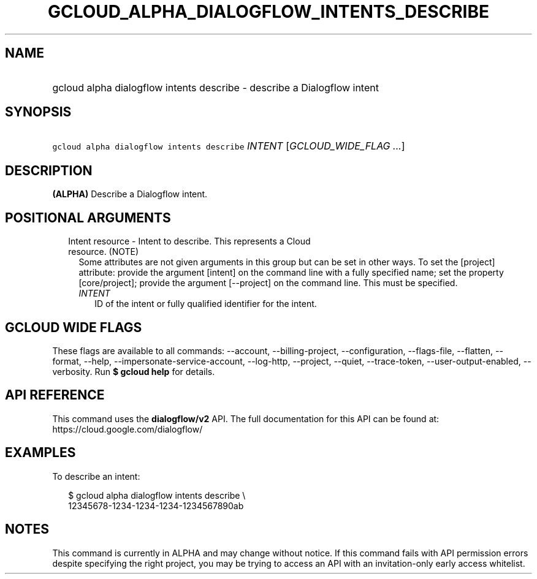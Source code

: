 
.TH "GCLOUD_ALPHA_DIALOGFLOW_INTENTS_DESCRIBE" 1



.SH "NAME"
.HP
gcloud alpha dialogflow intents describe \- describe a Dialogflow intent



.SH "SYNOPSIS"
.HP
\f5gcloud alpha dialogflow intents describe\fR \fIINTENT\fR [\fIGCLOUD_WIDE_FLAG\ ...\fR]



.SH "DESCRIPTION"

\fB(ALPHA)\fR Describe a Dialogflow intent.



.SH "POSITIONAL ARGUMENTS"

.RS 2m
.TP 2m

Intent resource \- Intent to describe. This represents a Cloud resource. (NOTE)
Some attributes are not given arguments in this group but can be set in other
ways. To set the [project] attribute: provide the argument [intent] on the
command line with a fully specified name; set the property [core/project];
provide the argument [\-\-project] on the command line. This must be specified.

.RS 2m
.TP 2m
\fIINTENT\fR
ID of the intent or fully qualified identifier for the intent.


.RE
.RE
.sp

.SH "GCLOUD WIDE FLAGS"

These flags are available to all commands: \-\-account, \-\-billing\-project,
\-\-configuration, \-\-flags\-file, \-\-flatten, \-\-format, \-\-help,
\-\-impersonate\-service\-account, \-\-log\-http, \-\-project, \-\-quiet,
\-\-trace\-token, \-\-user\-output\-enabled, \-\-verbosity. Run \fB$ gcloud
help\fR for details.



.SH "API REFERENCE"

This command uses the \fBdialogflow/v2\fR API. The full documentation for this
API can be found at: https://cloud.google.com/dialogflow/



.SH "EXAMPLES"

To describe an intent:

.RS 2m
$ gcloud alpha dialogflow intents describe \e
    12345678\-1234\-1234\-1234\-1234567890ab
.RE



.SH "NOTES"

This command is currently in ALPHA and may change without notice. If this
command fails with API permission errors despite specifying the right project,
you may be trying to access an API with an invitation\-only early access
whitelist.

